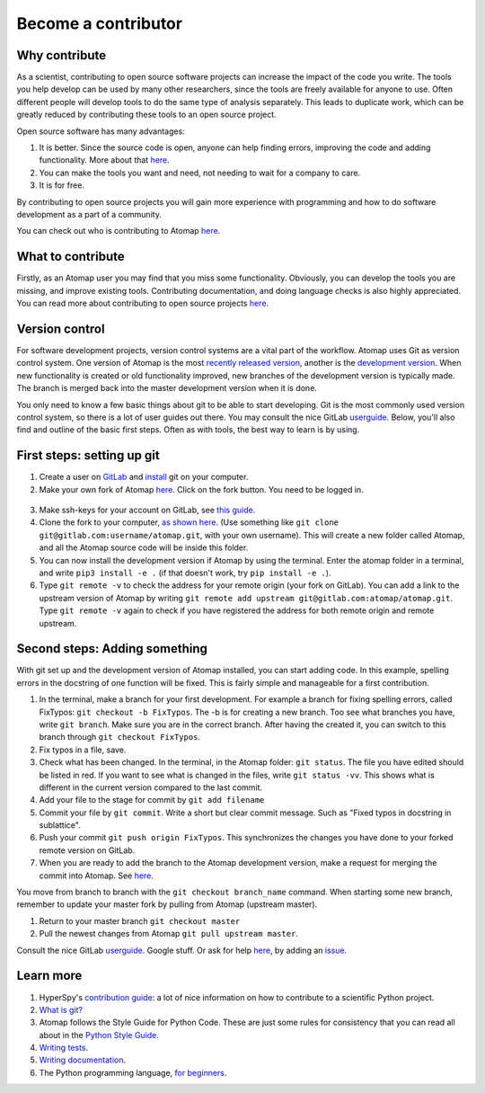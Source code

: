 .. _contribute:


====================
Become a contributor
====================

Why contribute
^^^^^^^^^^^^^^

As a scientist, contributing to open source software projects can increase the impact of the code you write.
The tools you help develop can be used by many other researchers, since the tools are freely available for anyone to use.
Often different people will develop tools to do the same type of analysis separately.
This leads to duplicate work, which can be greatly reduced by contributing these tools to an open source project.

Open source software has many advantages:

1. It is better. Since the source code is open, anyone can help finding errors, improving the code and adding functionality. More about that `here <https://www.dwheeler.com/oss_fs_why.html>`__.
2. You can make the tools you want and need, not needing to wait for a company to care.
3. It is for free.

By contributing to open source projects you will gain more experience with programming and how to do software development as a part of a community.

You can check out who is contributing to Atomap `here <https://gitlab.com/atomap/atomap/graphs/master>`__.

What to contribute
^^^^^^^^^^^^^^^^^^

Firstly, as an Atomap user you may find that you miss some functionality.
Obviously, you can develop the tools you are missing, and improve existing tools.
Contributing documentation, and doing language checks is also highly appreciated.
You can read more about contributing to open source projects `here <https://opensource.guide/how-to-contribute/>`__.

Version control
^^^^^^^^^^^^^^^

For software development projects, version control systems are a vital part of the workflow.
Atomap uses Git as version control system.
One version of Atomap is the most `recently released version <https://gitlab.com/atomap/atomap/tree/release>`__, another is the `development version <https://gitlab.com/atomap/atomap/tree/master>`__.
When new functionality is created or old functionality improved, new branches of the development version is typically made.
The branch is merged back into the master development version when it is done.

You only need to know a few basic things about git to be able to start developing.
Git is the most commonly used version control system, so there is a lot of user guides out there.
You may consult the nice GitLab `userguide <https://docs.gitlab.com/ce/gitlab-basics/README.html>`__.
Below, you'll also find and outline of the basic first steps.
Often as with tools, the best way to learn is by using.

First steps: setting up git
^^^^^^^^^^^^^^^^^^^^^^^^^^^

1. Create a user on `GitLab <https://gitlab.com/>`_ and `install <https://gist.github.com/derhuerst/1b15ff4652a867391f03>`__ git on your computer.
2. Make your own fork of Atomap `here <https://gitlab.com/atomap/atomap>`__. Click on the fork button. You need to be logged in.

.. figure:: images/misc/fork.jpg
    :scale: 75 %
    :align: center

3. Make ssh-keys for your account on GitLab, see `this guide <https://docs.gitlab.com/ee/gitlab-basics/create-your-ssh-keys.html>`__.
4. Clone the fork to your computer, `as shown here <https://docs.gitlab.com/ce/gitlab-basics/command-line-commands.html#clone-your-project>`__.
   (Use something like ``git clone git@gitlab.com:username/atomap.git``, with your own username).
   This will create a new folder called Atomap, and all the Atomap source code will be inside this folder.
5. You can now install the development version if Atomap by using the terminal.
   Enter the atomap folder in a terminal, and write  ``pip3 install -e .`` (if that doesn't work, try ``pip install -e .``).
6. Type ``git remote -v`` to check the address for your remote origin (your fork on GitLab).
   You can add a link to the upstream version of Atomap by writing ``git remote add upstream git@gitlab.com:atomap/atomap.git``.
   Type ``git remote -v`` again to check if you have registered the address for both remote origin and remote upstream.

Second steps: Adding something
^^^^^^^^^^^^^^^^^^^^^^^^^^^^^^

With git set up and the development version of Atomap installed, you can start adding code.
In this example, spelling errors in the docstring of one function will be fixed.
This is fairly simple and manageable for a first contribution.

1. In the terminal, make a branch for your first development.
   For example a branch for fixing spelling errors, called FixTypos: ``git checkout -b FixTypos``.
   The -b is for creating a new branch.
   Too see what branches you have, write ``git branch``.
   Make sure you are in the correct branch.
   After having the created it, you can switch to this branch through ``git checkout FixTypos``.
2. Fix typos in a file, save.
3. Check what has been changed.
   In the terminal, in the Atomap folder: ``git status``.
   The file you have edited should be listed in red.
   If you want to see what is changed in the files, write ``git status -vv``.
   This shows what is different in the current version compared to the last commit.
4. Add your file to the stage for commit by ``git add filename``
5. Commit your file by ``git commit``.
   Write a short but clear commit message.
   Such as "Fixed typos in docstring in sublattice".
6. Push your commit ``git push origin FixTypos``.
   This synchronizes the changes you have done to your forked remote version on GitLab.
7. When you are ready to add the branch to the Atomap development version, make a request for merging the commit into Atomap.
   See `here <https://docs.gitlab.com/ce/gitlab-basics/add-merge-request.html>`__.

You move from branch to branch with the ``git checkout branch_name`` command.
When starting some new branch, remember to update your master fork by pulling from Atomap (upstream master).

1. Return to your master branch ``git checkout master``
2. Pull the newest changes from Atomap ``git pull upstream master``.

Consult the nice GitLab `userguide <https://docs.gitlab.com/ce/gitlab-basics/README.html>`__.
Google stuff.
Or ask for help `here <https://gitlab.com/atomap/atomap/issues>`__, by adding an `issue <https://docs.gitlab.com/ce/user/project/issues/create_new_issue.html>`__.

Learn more
^^^^^^^^^^

1. HyperSpy's `contribution guide <http://hyperspy.org/hyperspy-doc/current/dev_guide.html#developer-guide>`__: a lot of nice information on how to contribute to a scientific Python project.
2. `What is git? <https://www.git-scm.com/about>`__
3. Atomap follows the Style Guide for Python Code. These are just some rules for consistency that you can read all about in the `Python Style Guide <https://www.python.org/dev/peps/pep-0008/>`__.
4. `Writing tests <http://hyperspy.org/hyperspy-doc/current/dev_guide.html#write-tests>`__.
5. `Writing documentation <http://hyperspy.org/hyperspy-doc/current/dev_guide.html#write-documentation>`__.
6. The Python programming language, `for beginners <https://www.python.org/about/gettingstarted/>`__.
